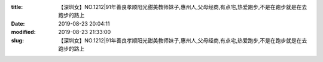 
:title: 【深圳女】NO.1212|91年善良孝顺阳光甜美教师妹子,惠州人,父母经商,有点宅,热爱跑步,不是在跑步就是在去跑步的路上
:date: 2019-08-23 20:04:11
:modified: 2019-08-23 21:33:00
:slug: 【深圳女】NO.1212|91年善良孝顺阳光甜美教师妹子,惠州人,父母经商,有点宅,热爱跑步,不是在跑步就是在去跑步的路上


.. raw:: html
    :file: html/【深圳女】NO.1212|91年善良孝顺阳光甜美教师妹子,惠州人,父母经商,有点宅,热爱跑步,不是在跑步就是在去跑步的路上.html
